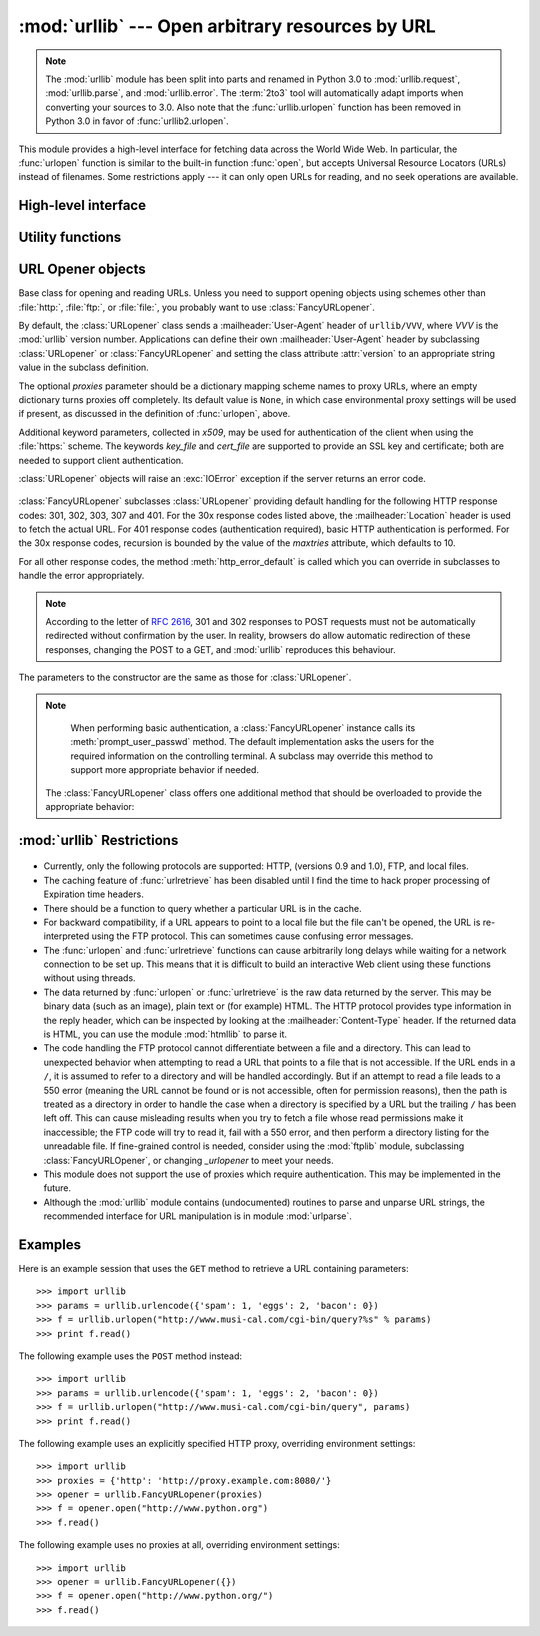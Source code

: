 :mod:`urllib` --- Open arbitrary resources by URL
=================================================

.. module:: urllib
   :synopsis: Open an arbitrary network resource by URL (requires sockets).

.. note::
    The :mod:`urllib` module has been split into parts and renamed in
    Python 3.0 to :mod:`urllib.request`, :mod:`urllib.parse`,
    and :mod:`urllib.error`. The :term:`2to3` tool will automatically adapt
    imports when converting your sources to 3.0.
    Also note that the :func:`urllib.urlopen` function has been removed in
    Python 3.0 in favor of :func:`urllib2.urlopen`.

.. index::
   single: WWW
   single: World Wide Web
   single: URL

This module provides a high-level interface for fetching data across the World
Wide Web.  In particular, the :func:`urlopen` function is similar to the
built-in function :func:`open`, but accepts Universal Resource Locators (URLs)
instead of filenames.  Some restrictions apply --- it can only open URLs for
reading, and no seek operations are available.

High-level interface
--------------------

.. function:: urlopen(url[, data[, proxies]])

   Open a network object denoted by a URL for reading.  If the URL does not have a
   scheme identifier, or if it has :file:`file:` as its scheme identifier, this
   opens a local file (without universal newlines); otherwise it opens a socket to
   a server somewhere on the network.  If the connection cannot be made the
   :exc:`IOError` exception is raised.  If all went well, a file-like object is
   returned.  This supports the following methods: :meth:`read`, :meth:`readline`,
   :meth:`readlines`, :meth:`fileno`, :meth:`close`, :meth:`info`, :meth:`getcode` and
   :meth:`geturl`.  It also has proper support for the :term:`iterator` protocol. One
   caveat: the :meth:`read` method, if the size argument is omitted or negative,
   may not read until the end of the data stream; there is no good way to determine
   that the entire stream from a socket has been read in the general case.

   Except for the :meth:`info`, :meth:`getcode` and :meth:`geturl` methods,
   these methods have the same interface as for file objects --- see section
   :ref:`bltin-file-objects` in this manual.  (It is not a built-in file object,
   however, so it can't be used at those few places where a true built-in file
   object is required.)

   .. index:: module: mimetools

   The :meth:`info` method returns an instance of the class
   :class:`httplib.HTTPMessage` containing meta-information associated with the
   URL.  When the method is HTTP, these headers are those returned by the server
   at the head of the retrieved HTML page (including Content-Length and
   Content-Type).  When the method is FTP, a Content-Length header will be
   present if (as is now usual) the server passed back a file length in response
   to the FTP retrieval request. A Content-Type header will be present if the
   MIME type can be guessed.  When the method is local-file, returned headers
   will include a Date representing the file's last-modified time, a
   Content-Length giving file size, and a Content-Type containing a guess at the
   file's type. See also the description of the :mod:`mimetools` module.

   The :meth:`geturl` method returns the real URL of the page.  In some cases, the
   HTTP server redirects a client to another URL.  The :func:`urlopen` function
   handles this transparently, but in some cases the caller needs to know which URL
   the client was redirected to.  The :meth:`geturl` method can be used to get at
   this redirected URL.

   The :meth:`getcode` method returns the HTTP status code that was sent with the
   response, or ``None`` if the URL is no HTTP URL.

   If the *url* uses the :file:`http:` scheme identifier, the optional *data*
   argument may be given to specify a ``POST`` request (normally the request type
   is ``GET``).  The *data* argument must be in standard
   :mimetype:`application/x-www-form-urlencoded` format; see the :func:`urlencode`
   function below.

   The :func:`urlopen` function works transparently with proxies which do not
   require authentication.  In a Unix or Windows environment, set the
   :envvar:`http_proxy`, or :envvar:`ftp_proxy` environment variables to a URL that
   identifies the proxy server before starting the Python interpreter.  For example
   (the ``'%'`` is the command prompt)::

      % http_proxy="http://www.someproxy.com:3128"
      % export http_proxy
      % python
      ...

   The :envvar:`no_proxy` environment variable can be used to specify hosts which
   shouldn't be reached via proxy; if set, it should be a comma-separated list
   of hostname suffixes, optionally with ``:port`` appended, for example
   ``cern.ch,ncsa.uiuc.edu,some.host:8080``.

   In a Windows environment, if no proxy environment variables are set, proxy
   settings are obtained from the registry's Internet Settings section.

   .. index:: single: Internet Config

   In a Macintosh environment, :func:`urlopen` will retrieve proxy information from
   Internet Config.

   Alternatively, the optional *proxies* argument may be used to explicitly specify
   proxies.  It must be a dictionary mapping scheme names to proxy URLs, where an
   empty dictionary causes no proxies to be used, and ``None`` (the default value)
   causes environmental proxy settings to be used as discussed above.  For
   example::

      # Use http://www.someproxy.com:3128 for http proxying
      proxies = {'http': 'http://www.someproxy.com:3128'}
      filehandle = urllib.urlopen(some_url, proxies=proxies)
      # Don't use any proxies
      filehandle = urllib.urlopen(some_url, proxies={})
      # Use proxies from environment - both versions are equivalent
      filehandle = urllib.urlopen(some_url, proxies=None)
      filehandle = urllib.urlopen(some_url)

   Proxies which require authentication for use are not currently supported; this
   is considered an implementation limitation.

   .. versionchanged:: 2.3
      Added the *proxies* support.

   .. versionchanged:: 2.6
      Added :meth:`getcode` to returned object and support for the
      :envvar:`no_proxy` environment variable.

   .. deprecated:: 2.6
      The :func:`urlopen` function has been removed in Python 3.0 in favor
      of :func:`urllib2.urlopen`.


.. function:: urlretrieve(url[, filename[, reporthook[, data]]])

   Copy a network object denoted by a URL to a local file, if necessary. If the URL
   points to a local file, or a valid cached copy of the object exists, the object
   is not copied.  Return a tuple ``(filename, headers)`` where *filename* is the
   local file name under which the object can be found, and *headers* is whatever
   the :meth:`info` method of the object returned by :func:`urlopen` returned (for
   a remote object, possibly cached). Exceptions are the same as for
   :func:`urlopen`.

   The second argument, if present, specifies the file location to copy to (if
   absent, the location will be a tempfile with a generated name). The third
   argument, if present, is a hook function that will be called once on
   establishment of the network connection and once after each block read
   thereafter.  The hook will be passed three arguments; a count of blocks
   transferred so far, a block size in bytes, and the total size of the file.  The
   third argument may be ``-1`` on older FTP servers which do not return a file
   size in response to a retrieval request.

   If the *url* uses the :file:`http:` scheme identifier, the optional *data*
   argument may be given to specify a ``POST`` request (normally the request type
   is ``GET``).  The *data* argument must in standard
   :mimetype:`application/x-www-form-urlencoded` format; see the :func:`urlencode`
   function below.

   .. versionchanged:: 2.5
      :func:`urlretrieve` will raise :exc:`ContentTooShortError` when it detects that
      the amount of data available  was less than the expected amount (which is the
      size reported by a  *Content-Length* header). This can occur, for example, when
      the  download is interrupted.

      The *Content-Length* is treated as a lower bound: if there's more data  to read,
      urlretrieve reads more data, but if less data is available,  it raises the
      exception.

      You can still retrieve the downloaded data in this case, it is stored  in the
      :attr:`content` attribute of the exception instance.

      If no *Content-Length* header was supplied, urlretrieve can not check the size
      of the data it has downloaded, and just returns it.  In this case you just have
      to assume that the download was successful.


.. data:: _urlopener

   The public functions :func:`urlopen` and :func:`urlretrieve` create an instance
   of the :class:`FancyURLopener` class and use it to perform their requested
   actions.  To override this functionality, programmers can create a subclass of
   :class:`URLopener` or :class:`FancyURLopener`, then assign an instance of that
   class to the ``urllib._urlopener`` variable before calling the desired function.
   For example, applications may want to specify a different
   :mailheader:`User-Agent` header than :class:`URLopener` defines.  This can be
   accomplished with the following code::

      import urllib

      class AppURLopener(urllib.FancyURLopener):
          version = "App/1.7"

      urllib._urlopener = AppURLopener()


.. function:: urlcleanup()

   Clear the cache that may have been built up by previous calls to
   :func:`urlretrieve`.


Utility functions
-----------------

.. function:: quote(string[, safe])

   Replace special characters in *string* using the ``%xx`` escape. Letters,
   digits, and the characters ``'_.-'`` are never quoted. The optional *safe*
   parameter specifies additional characters that should not be quoted --- its
   default value is ``'/'``.

   Example: ``quote('/~connolly/')`` yields ``'/%7econnolly/'``.


.. function:: quote_plus(string[, safe])

   Like :func:`quote`, but also replaces spaces by plus signs, as required for
   quoting HTML form values.  Plus signs in the original string are escaped unless
   they are included in *safe*.  It also does not have *safe* default to ``'/'``.


.. function:: unquote(string)

   Replace ``%xx`` escapes by their single-character equivalent.

   Example: ``unquote('/%7Econnolly/')`` yields ``'/~connolly/'``.


.. function:: unquote_plus(string)

   Like :func:`unquote`, but also replaces plus signs by spaces, as required for
   unquoting HTML form values.


.. function:: urlencode(query[, doseq])

   Convert a mapping object or a sequence of two-element tuples  to a "url-encoded"
   string, suitable to pass to :func:`urlopen` above as the optional *data*
   argument.  This is useful to pass a dictionary of form fields to a ``POST``
   request.  The resulting string is a series of ``key=value`` pairs separated by
   ``'&'`` characters, where both *key* and *value* are quoted using
   :func:`quote_plus` above.  If the optional parameter *doseq* is present and
   evaluates to true, individual ``key=value`` pairs are generated for each element
   of the sequence. When a sequence of two-element tuples is used as the *query*
   argument, the first element of each tuple is a key and the second is a value.
   The order of parameters in the encoded string will match the order of parameter
   tuples in the sequence. The :mod:`urlparse` module provides the functions
   :func:`parse_qs` and :func:`parse_qsl` which are used to parse query strings
   into Python data structures.


.. function:: pathname2url(path)

   Convert the pathname *path* from the local syntax for a path to the form used in
   the path component of a URL.  This does not produce a complete URL.  The return
   value will already be quoted using the :func:`quote` function.


.. function:: url2pathname(path)

   Convert the path component *path* from an encoded URL to the local syntax for a
   path.  This does not accept a complete URL.  This function uses :func:`unquote`
   to decode *path*.


URL Opener objects
------------------

.. class:: URLopener([proxies[, **x509]])

   Base class for opening and reading URLs.  Unless you need to support opening
   objects using schemes other than :file:`http:`, :file:`ftp:`, or :file:`file:`,
   you probably want to use :class:`FancyURLopener`.

   By default, the :class:`URLopener` class sends a :mailheader:`User-Agent` header
   of ``urllib/VVV``, where *VVV* is the :mod:`urllib` version number.
   Applications can define their own :mailheader:`User-Agent` header by subclassing
   :class:`URLopener` or :class:`FancyURLopener` and setting the class attribute
   :attr:`version` to an appropriate string value in the subclass definition.

   The optional *proxies* parameter should be a dictionary mapping scheme names to
   proxy URLs, where an empty dictionary turns proxies off completely.  Its default
   value is ``None``, in which case environmental proxy settings will be used if
   present, as discussed in the definition of :func:`urlopen`, above.

   Additional keyword parameters, collected in *x509*, may be used for
   authentication of the client when using the :file:`https:` scheme.  The keywords
   *key_file* and *cert_file* are supported to provide an  SSL key and certificate;
   both are needed to support client authentication.

   :class:`URLopener` objects will raise an :exc:`IOError` exception if the server
   returns an error code.

    .. method:: open(fullurl[, data])

       Open *fullurl* using the appropriate protocol.  This method sets up cache and
       proxy information, then calls the appropriate open method with its input
       arguments.  If the scheme is not recognized, :meth:`open_unknown` is called.
       The *data* argument has the same meaning as the *data* argument of
       :func:`urlopen`.


    .. method:: open_unknown(fullurl[, data])

       Overridable interface to open unknown URL types.


    .. method:: retrieve(url[, filename[, reporthook[, data]]])

       Retrieves the contents of *url* and places it in *filename*.  The return value
       is a tuple consisting of a local filename and either a
       :class:`mimetools.Message` object containing the response headers (for remote
       URLs) or ``None`` (for local URLs).  The caller must then open and read the
       contents of *filename*.  If *filename* is not given and the URL refers to a
       local file, the input filename is returned.  If the URL is non-local and
       *filename* is not given, the filename is the output of :func:`tempfile.mktemp`
       with a suffix that matches the suffix of the last path component of the input
       URL.  If *reporthook* is given, it must be a function accepting three numeric
       parameters.  It will be called after each chunk of data is read from the
       network.  *reporthook* is ignored for local URLs.

       If the *url* uses the :file:`http:` scheme identifier, the optional *data*
       argument may be given to specify a ``POST`` request (normally the request type
       is ``GET``).  The *data* argument must in standard
       :mimetype:`application/x-www-form-urlencoded` format; see the :func:`urlencode`
       function below.


    .. attribute:: version

       Variable that specifies the user agent of the opener object.  To get
       :mod:`urllib` to tell servers that it is a particular user agent, set this in a
       subclass as a class variable or in the constructor before calling the base
       constructor.


.. class:: FancyURLopener(...)

   :class:`FancyURLopener` subclasses :class:`URLopener` providing default handling
   for the following HTTP response codes: 301, 302, 303, 307 and 401.  For the 30x
   response codes listed above, the :mailheader:`Location` header is used to fetch
   the actual URL.  For 401 response codes (authentication required), basic HTTP
   authentication is performed.  For the 30x response codes, recursion is bounded
   by the value of the *maxtries* attribute, which defaults to 10.

   For all other response codes, the method :meth:`http_error_default` is called
   which you can override in subclasses to handle the error appropriately.

   .. note::

      According to the letter of :rfc:`2616`, 301 and 302 responses to POST requests
      must not be automatically redirected without confirmation by the user.  In
      reality, browsers do allow automatic redirection of these responses, changing
      the POST to a GET, and :mod:`urllib` reproduces this behaviour.

   The parameters to the constructor are the same as those for :class:`URLopener`.

   .. note::

      When performing basic authentication, a :class:`FancyURLopener` instance calls
      its :meth:`prompt_user_passwd` method.  The default implementation asks the
      users for the required information on the controlling terminal.  A subclass may
      override this method to support more appropriate behavior if needed.

    The :class:`FancyURLopener` class offers one additional method that should be
    overloaded to provide the appropriate behavior:

    .. method:: prompt_user_passwd(host, realm)

       Return information needed to authenticate the user at the given host in the
       specified security realm.  The return value should be a tuple, ``(user,
       password)``, which can be used for basic authentication.

       The implementation prompts for this information on the terminal; an application
       should override this method to use an appropriate interaction model in the local
       environment.

.. exception:: ContentTooShortError(msg[, content])

   This exception is raised when the :func:`urlretrieve` function detects that the
   amount of the downloaded data is less than the  expected amount (given by the
   *Content-Length* header). The :attr:`content` attribute stores the downloaded
   (and supposedly truncated) data.

   .. versionadded:: 2.5


:mod:`urllib` Restrictions
--------------------------

  .. index::
     pair: HTTP; protocol
     pair: FTP; protocol

* Currently, only the following protocols are supported: HTTP, (versions 0.9 and
  1.0),  FTP, and local files.

* The caching feature of :func:`urlretrieve` has been disabled until I find the
  time to hack proper processing of Expiration time headers.

* There should be a function to query whether a particular URL is in the cache.

* For backward compatibility, if a URL appears to point to a local file but the
  file can't be opened, the URL is re-interpreted using the FTP protocol.  This
  can sometimes cause confusing error messages.

* The :func:`urlopen` and :func:`urlretrieve` functions can cause arbitrarily
  long delays while waiting for a network connection to be set up.  This means
  that it is difficult to build an interactive Web client using these functions
  without using threads.

  .. index::
     single: HTML
     pair: HTTP; protocol
     module: htmllib

* The data returned by :func:`urlopen` or :func:`urlretrieve` is the raw data
  returned by the server.  This may be binary data (such as an image), plain text
  or (for example) HTML.  The HTTP protocol provides type information in the reply
  header, which can be inspected by looking at the :mailheader:`Content-Type`
  header.  If the returned data is HTML, you can use the module :mod:`htmllib` to
  parse it.

  .. index:: single: FTP

* The code handling the FTP protocol cannot differentiate between a file and a
  directory.  This can lead to unexpected behavior when attempting to read a URL
  that points to a file that is not accessible.  If the URL ends in a ``/``, it is
  assumed to refer to a directory and will be handled accordingly.  But if an
  attempt to read a file leads to a 550 error (meaning the URL cannot be found or
  is not accessible, often for permission reasons), then the path is treated as a
  directory in order to handle the case when a directory is specified by a URL but
  the trailing ``/`` has been left off.  This can cause misleading results when
  you try to fetch a file whose read permissions make it inaccessible; the FTP
  code will try to read it, fail with a 550 error, and then perform a directory
  listing for the unreadable file. If fine-grained control is needed, consider
  using the :mod:`ftplib` module, subclassing :class:`FancyURLOpener`, or changing
  *_urlopener* to meet your needs.

* This module does not support the use of proxies which require authentication.
  This may be implemented in the future.

  .. index:: module: urlparse

* Although the :mod:`urllib` module contains (undocumented) routines to parse
  and unparse URL strings, the recommended interface for URL manipulation is in
  module :mod:`urlparse`.


.. _urllib-examples:

Examples
--------

Here is an example session that uses the ``GET`` method to retrieve a URL
containing parameters::

   >>> import urllib
   >>> params = urllib.urlencode({'spam': 1, 'eggs': 2, 'bacon': 0})
   >>> f = urllib.urlopen("http://www.musi-cal.com/cgi-bin/query?%s" % params)
   >>> print f.read()

The following example uses the ``POST`` method instead::

   >>> import urllib
   >>> params = urllib.urlencode({'spam': 1, 'eggs': 2, 'bacon': 0})
   >>> f = urllib.urlopen("http://www.musi-cal.com/cgi-bin/query", params)
   >>> print f.read()

The following example uses an explicitly specified HTTP proxy, overriding
environment settings::

   >>> import urllib
   >>> proxies = {'http': 'http://proxy.example.com:8080/'}
   >>> opener = urllib.FancyURLopener(proxies)
   >>> f = opener.open("http://www.python.org")
   >>> f.read()

The following example uses no proxies at all, overriding environment settings::

   >>> import urllib
   >>> opener = urllib.FancyURLopener({})
   >>> f = opener.open("http://www.python.org/")
   >>> f.read()

